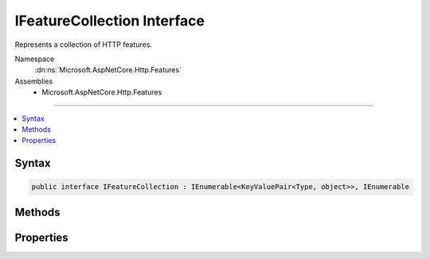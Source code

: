 

IFeatureCollection Interface
============================






Represents a collection of HTTP features.


Namespace
    :dn:ns:`Microsoft.AspNetCore.Http.Features`
Assemblies
    * Microsoft.AspNetCore.Http.Features

----

.. contents::
   :local:









Syntax
------

.. code-block:: csharp

    public interface IFeatureCollection : IEnumerable<KeyValuePair<Type, object>>, IEnumerable








.. dn:interface:: Microsoft.AspNetCore.Http.Features.IFeatureCollection
    :hidden:

.. dn:interface:: Microsoft.AspNetCore.Http.Features.IFeatureCollection

Methods
-------

.. dn:interface:: Microsoft.AspNetCore.Http.Features.IFeatureCollection
    :noindex:
    :hidden:

    
    .. dn:method:: Microsoft.AspNetCore.Http.Features.IFeatureCollection.Get<TFeature>()
    
        
    
        
        Retrieves the requested feature from the collection.
    
        
        :rtype: TFeature
        :return: The requested feature, or null if it is not present.
    
        
        .. code-block:: csharp
    
            TFeature Get<TFeature>()
    
    .. dn:method:: Microsoft.AspNetCore.Http.Features.IFeatureCollection.Set<TFeature>(TFeature)
    
        
    
        
        Sets the given feature in the collection.
    
        
    
        
        :param instance: The feature value.
        
        :type instance: TFeature
    
        
        .. code-block:: csharp
    
            void Set<TFeature>(TFeature instance)
    

Properties
----------

.. dn:interface:: Microsoft.AspNetCore.Http.Features.IFeatureCollection
    :noindex:
    :hidden:

    
    .. dn:property:: Microsoft.AspNetCore.Http.Features.IFeatureCollection.IsReadOnly
    
        
    
        
        Indicates if the collection can be modified.
    
        
        :rtype: System.Boolean
    
        
        .. code-block:: csharp
    
            bool IsReadOnly { get; }
    
    .. dn:property:: Microsoft.AspNetCore.Http.Features.IFeatureCollection.Item[System.Type]
    
        
    
        
        Gets or sets a given feature. Setting a null value removes the feature.
    
        
    
        
        :type key: System.Type
        :rtype: System.Object
        :return: The requested feature, or null if it is not present.
    
        
        .. code-block:: csharp
    
            object this[Type key] { get; set; }
    
    .. dn:property:: Microsoft.AspNetCore.Http.Features.IFeatureCollection.Revision
    
        
    
        
        Incremented for each modification and can be used to verify cached results.
    
        
        :rtype: System.Int32
    
        
        .. code-block:: csharp
    
            int Revision { get; }
    

